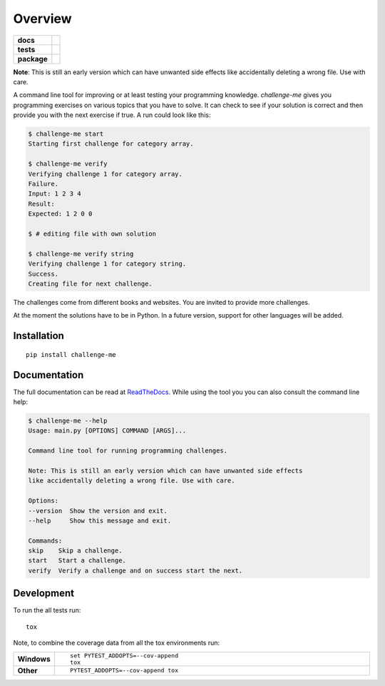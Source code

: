 ========
Overview
========

.. start-badges

.. list-table::
    :stub-columns: 1

    * - docs
      - |docs|
    * - tests
      - | |travis| |appveyor| |requires|
        | |codecov|
        | |scrutinizer| |codacy| |codeclimate|
    * - package
      - |version| |downloads| |wheel| |versions| |implementations|

.. |docs| image:: https://img.shields.io/badge/docs-latest-brightgreen.svg?style=flat
    :target: https://challenge-me.readthedocs.org/en/latest/
    :alt: Documentation Status

.. |travis| image:: https://travis-ci.org/julien-hadleyjack/challenge-me.svg?branch=master
    :alt: Travis-CI Build Status
    :target: https://travis-ci.org/julien-hadleyjack/challenge-me

.. |appveyor| image:: https://ci.appveyor.com/api/projects/status/github/julien-hadleyjack/challenge-me?branch=master&svg=true
    :alt: AppVeyor Build Status
    :target: https://ci.appveyor.com/project/julien-hadleyjack/challenge-me

.. |requires| image:: https://requires.io/github/julien-hadleyjack/challenge-me/requirements.svg?branch=master
    :alt: Requirements Status
    :target: https://requires.io/github/julien-hadleyjack/challenge-me/requirements/?branch=master

.. |codecov| image:: https://codecov.io/github/julien-hadleyjack/challenge-me/coverage.svg?branch=master
    :alt: Coverage Status
    :target: https://codecov.io/github/julien-hadleyjack/challenge-me

.. |codacy| image:: https://img.shields.io/codacy/cfacce47c4b84eb385822e262efab73a.svg?style=flat
    :target: https://www.codacy.com/app/julien-hadleyjack/challenge-me/dashboard
    :alt: Codacy Code Quality Status

.. |codeclimate| image:: https://codeclimate.com/github/julien-hadleyjack/challenge-me/badges/gpa.svg
   :target: https://codeclimate.com/github/julien-hadleyjack/challenge-me
   :alt: CodeClimate Quality Status

.. |version| image:: https://img.shields.io/pypi/v/challenge-me.svg?style=flat
    :alt: PyPI Package latest release
    :target: https://pypi.python.org/pypi/challenge-me

.. |downloads| image:: https://img.shields.io/pypi/dm/challenge-me.svg?style=flat
    :alt: PyPI Package monthly downloads
    :target: https://pypi.python.org/pypi/challenge-me

.. |wheel| image:: https://img.shields.io/pypi/wheel/challenge-me.svg?style=flat
    :alt: PyPI Wheel
    :target: https://pypi.python.org/pypi/challenge-me

.. |versions| image:: https://img.shields.io/pypi/pyversions/challenge-me.svg?style=flat
    :alt: Supported versions
    :target: https://pypi.python.org/pypi/challenge-me

.. |implementations| image:: https://img.shields.io/pypi/implementation/challenge-me.svg?style=flat
    :alt: Supported implementations
    :target: https://pypi.python.org/pypi/challenge-me

.. |scrutinizer| image:: https://img.shields.io/scrutinizer/g/julien-hadleyjack/challenge-me/master.svg?style=flat
    :alt: Scrutinizer Status
    :target: https://scrutinizer-ci.com/g/julien-hadleyjack/challenge-me/

.. end-badges

**Note**: This is still an early version which can have unwanted side effects like accidentally deleting a wrong file. Use with care.

A command line tool for improving or at least testing your programming knowledge. *challenge-me* gives you
programming exercises on various topics that you have to solve. It can check to see if your solution is correct and
then provide you with the next exercise if true. A run could look like this:

.. code:: shell

    $ challenge-me start
    Starting first challenge for category array.

    $ challenge-me verify
    Verifying challenge 1 for category array.
    Failure.
    Input: 1 2 3 4
    Result:
    Expected: 1 2 0 0

    $ # editing file with own solution

    $ challenge-me verify string
    Verifying challenge 1 for category string.
    Success.
    Creating file for next challenge.

The challenges come from different books and websites. You are invited to provide more challenges.

At the moment the solutions have to be in Python. In a future version, support for other languages will be added.

Installation
============

::

    pip install challenge-me

Documentation
=============

The full documentation can be read at `ReadTheDocs <https://challenge-me.readthedocs.org/en/latest/>`_. While using the
tool you you can also consult the command line help:

.. code:: shell

    $ challenge-me --help
    Usage: main.py [OPTIONS] COMMAND [ARGS]...

    Command line tool for running programming challenges.

    Note: This is still an early version which can have unwanted side effects
    like accidentally deleting a wrong file. Use with care.

    Options:
    --version  Show the version and exit.
    --help     Show this message and exit.

    Commands:
    skip    Skip a challenge.
    start   Start a challenge.
    verify  Verify a challenge and on success start the next.

Development
===========

To run the all tests run::

    tox

Note, to combine the coverage data from all the tox environments run:

.. list-table::
    :widths: 10 90
    :stub-columns: 1

    - - Windows
      - ::

            set PYTEST_ADDOPTS=--cov-append
            tox

    - - Other
      - ::

            PYTEST_ADDOPTS=--cov-append tox

